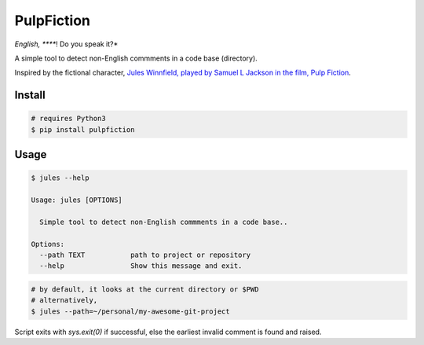 *****
PulpFiction
*****

.. image:: ./images/jules.png

*English, *****! Do you speak it?*

A simple tool to detect non-English commments in a code base (directory).

Inspired by the fictional character, `Jules Winnfield, played by Samuel L Jackson in the film, Pulp Fiction`__.

.. __: https://www.urbandictionary.com/define.php?term=Jules%20Winnfield

Install
#######

.. code-block:: bash

    # requires Python3
    $ pip install pulpfiction

Usage
#####

.. code-block:: bash

    $ jules --help

    Usage: jules [OPTIONS]

      Simple tool to detect non-English commments in a code base..

    Options:
      --path TEXT           path to project or repository
      --help                Show this message and exit.


.. code-block:: bash

    # by default, it looks at the current directory or $PWD
    # alternatively,
    $ jules --path=~/personal/my-awesome-git-project


Script exits with `sys.exit(0)` if successful, else the earliest invalid comment is found and raised.

